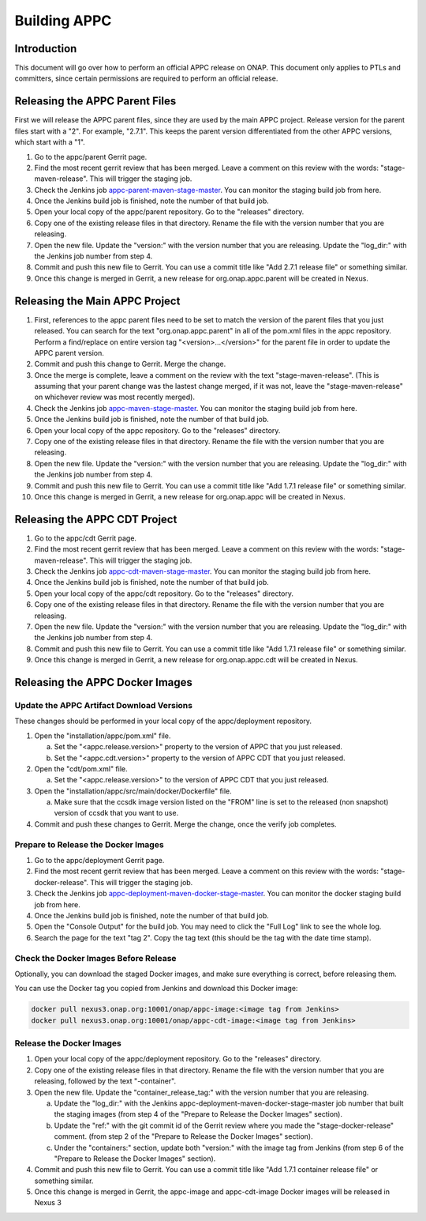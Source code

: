 .. ============LICENSE_START==========================================
.. ===================================================================
.. Copyright © 2020 AT&T Intellectual Property. All rights reserved.
.. ===================================================================
.. Licensed under the Creative Commons License, Attribution 4.0 Intl.  (the "License");
.. you may not use this documentation except in compliance with the License.
.. You may obtain a copy of the License at
.. 
..  https://creativecommons.org/licenses/by/4.0/
.. 
.. Unless required by applicable law or agreed to in writing, software
.. distributed under the License is distributed on an "AS IS" BASIS,
.. WITHOUT WARRANTIES OR CONDITIONS OF ANY KIND, either express or implied.
.. See the License for the specific language governing permissions and
.. limitations under the License.
.. ============LICENSE_END============================================

=============
Building APPC
=============

Introduction
============

This document will go over how to perform an official APPC release on ONAP. This document only applies to PTLs and
committers, since certain permissions are required to perform an official release.

Releasing the APPC Parent Files
===============================

First we will release the APPC parent files, since they are used by the main APPC project. Release version for the
parent files start with a "2". For example, "2.7.1". This keeps the parent version differentiated from the other APPC
versions, which start with a "1".

1. Go to the appc/parent Gerrit page.
2. Find the most recent gerrit review that has been merged. Leave a comment on this review with the words:
   "stage-maven-release". This will trigger the staging job.
3. Check the Jenkins job `appc-parent-maven-stage-master <https://jenkins.onap.org/view/appc/job/
   appc-parent-maven-stage-master/>`_. You can monitor the staging build job from here.
4. Once the Jenkins build job is finished, note the number of that build job.
5. Open your local copy of the appc/parent repository. Go to the "releases" directory.
6. Copy one of the existing release files in that directory. Rename the file with the version number that you are
   releasing.
7. Open the new file. Update the "version:" with the version number that you are releasing. Update the "log_dir:" with
   the Jenkins job number from step 4.
8. Commit and push this new file to Gerrit. You can use a commit title like "Add 2.7.1 release file" or something
   similar.
9. Once this change is merged in Gerrit, a new release for org.onap.appc.parent will be created in Nexus.

Releasing the Main APPC Project
===============================

1. First, references to the appc parent files need to be set to match the version of the parent files that you just
   released. You can search for the text "org.onap.appc.parent" in all of the pom.xml files in the appc repository.
   Perform a find/replace on entire version tag "<version>...</version>" for the parent file in order to update the
   APPC parent version.
2. Commit and push this change to Gerrit. Merge the change.
3. Once the merge is complete, leave a comment on the review with the text "stage-maven-release". (This is assuming that
   your parent change was the lastest change merged, if it was not, leave the "stage-maven-release" on whichever review
   was most recently merged).
4. Check the Jenkins job `appc-maven-stage-master <https://jenkins.onap.org/view/appc/job/appc-maven-stage-master/>`_.
   You can monitor the staging build job from here.
5. Once the Jenkins build job is finished, note the number of that build job.
6. Open your local copy of the appc repository. Go to the "releases" directory.
7. Copy one of the existing release files in that directory. Rename the file with the version number that you are
   releasing.
8. Open the new file. Update the "version:" with the version number that you are releasing. Update the "log_dir:" with
   the Jenkins job number from step 4.
9. Commit and push this new file to Gerrit. You can use a commit title like "Add 1.7.1 release file" or something
   similar.
10. Once this change is merged in Gerrit, a new release for org.onap.appc will be created in Nexus. 

Releasing the APPC CDT Project
==============================

1. Go to the appc/cdt Gerrit page.
2. Find the most recent gerrit review that has been merged. Leave a comment on this review with the words:
   "stage-maven-release". This will trigger the staging job.
3. Check the Jenkins job `appc-cdt-maven-stage-master <https://jenkins.onap.org/view/appc/job/
   appc-cdt-maven-stage-master/>`_. You can monitor the staging build job from here.
4. Once the Jenkins build job is finished, note the number of that build job.
5. Open your local copy of the appc/cdt repository. Go to the "releases" directory.
6. Copy one of the existing release files in that directory. Rename the file with the version number that you are
   releasing.
7. Open the new file. Update the "version:" with the version number that you are releasing. Update the "log_dir:" with
   the Jenkins job number from step 4.
8. Commit and push this new file to Gerrit. You can use a commit title like "Add 1.7.1 release file" or something
   similar.
9. Once this change is merged in Gerrit, a new release for org.onap.appc.cdt will be created in Nexus.

Releasing the APPC Docker Images
================================

Update the APPC Artifact Download Versions
------------------------------------------

These changes should be performed in your local copy of the appc/deployment repository.

1. Open the "installation/appc/pom.xml" file.

   a. Set the "<appc.release.version>" property to the version of APPC that you just released.
   b. Set the "<appc.cdt.version>" property to the version of APPC CDT that you just released.

2. Open the "cdt/pom.xml" file.

   a. Set the "<appc.release.version>" to the version of APPC CDT that you just released.

3. Open the "installation/appc/src/main/docker/Dockerfile" file.

   a. Make sure that the ccsdk image version listed on the "FROM" line is set to the released (non snapshot) version of
      ccsdk that you want to use.

4. Commit and push these changes to Gerrit. Merge the change, once the verify job completes.

Prepare to Release the Docker Images
------------------------------------

1. Go to the appc/deployment Gerrit page.
2. Find the most recent gerrit review that has been merged. Leave a comment on this review with the words:
   "stage-docker-release". This will trigger the staging job.
3. Check the Jenkins job `appc-deployment-maven-docker-stage-master <https://jenkins.onap.org/view/appc/job/
   appc-deployment-maven-docker-stage-master/>`_. You can monitor the docker staging build job from here.
4. Once the Jenkins build job is finished, note the number of that build job.
5. Open the "Console Output" for the build job. You may need to click the "Full Log" link to see the whole log.
6. Search the page for the text "tag 2". Copy the tag text (this should be the tag with the date time stamp).

Check the Docker Images Before Release
--------------------------------------

Optionally, you can download the staged Docker images, and make sure everything is correct, before releasing them.

You can use the Docker tag you copied from Jenkins and download this Docker image:

.. code:: bash

  docker pull nexus3.onap.org:10001/onap/appc-image:<image tag from Jenkins>
  docker pull nexus3.onap.org:10001/onap/appc-cdt-image:<image tag from Jenkins>

Release the Docker Images
-------------------------

1. Open your local copy of the appc/deployment repository. Go to the "releases" directory.
2. Copy one of the existing release files in that directory. Rename the file with the version number that you are
   releasing, followed by the text "-container".
3. Open the new file. Update the "container_release_tag:" with the version number that you are releasing.

   a. Update the "log_dir:" with the Jenkins appc-deployment-maven-docker-stage-master job number that built the staging
      images (from step 4 of the "Prepare to Release the Docker Images" section).
   b. Update the "ref:" with the git commit id of the Gerrit review where you made the "stage-docker-release" comment.
      (from step 2 of the "Prepare to Release the Docker Images" section).
   c. Under the "containers:" section, update both "version:" with the image tag from Jenkins (from step 6 of the 
      "Prepare to Release the Docker Images" section).

4. Commit and push this new file to Gerrit. You can use a commit title like "Add 1.7.1 container release file" or
   something similar.
5. Once this change is merged in Gerrit, the appc-image and appc-cdt-image Docker images will be released in Nexus 3




